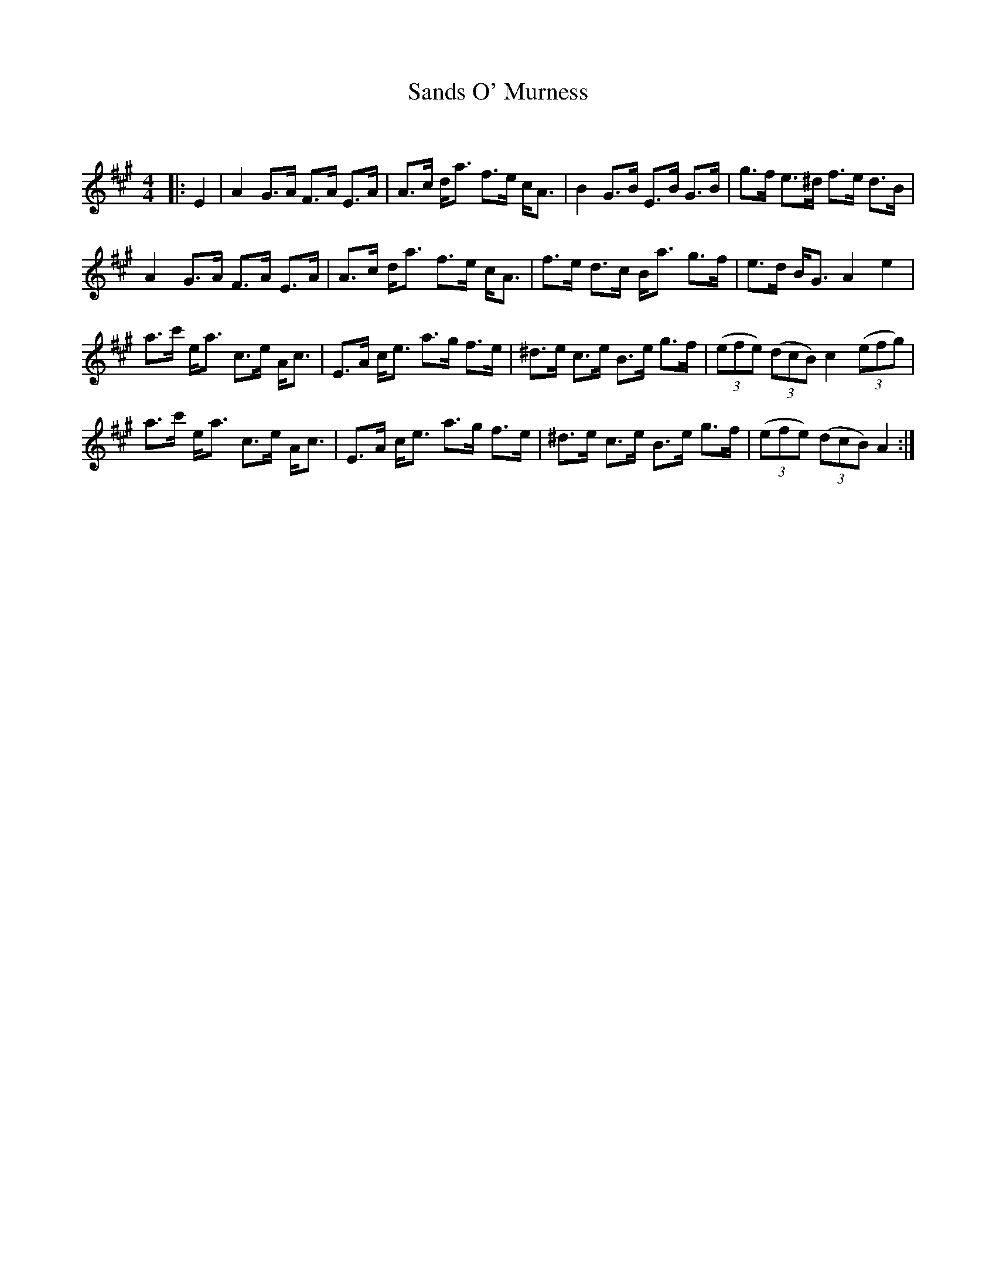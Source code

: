 X:1
T: Sands O' Murness
C:
R:Strathspey
Q: 128
K:A
M:4/4
L:1/16
|:E4|A4 G3A F3A E3A|A3c da3 f3e cA3|B4 G3B E3B G3B|g3f e3^d f3e d3B|
A4 G3A F3A E3A|A3c da3 f3e cA3|f3e d3c Ba3 g3f|e3d BG3 A4 e4|
a3c' ea3 c3e Ac3|E3A ce3 a3g f3e|^d3e c3e B3e g3f|((3e2f2e2) ((3d2c2B2) c4 ((3e2f2g2) |
a3c' ea3 c3e Ac3|E3A ce3 a3g f3e|^d3e c3e B3e g3f|((3e2f2e2) ((3d2c2B2) A4:|
